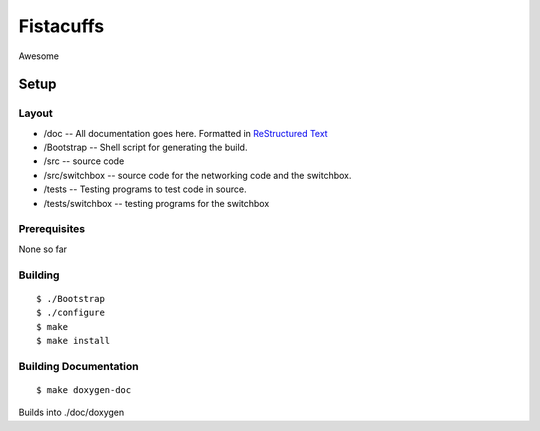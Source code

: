 ==========
Fistacuffs
==========

Awesome

Setup
=====

Layout
------

- /doc -- All documentation goes here.  Formatted in `ReStructured Text`_
- /Bootstrap -- Shell script for generating the build.
- /src -- source code
- /src/switchbox -- source code for the networking code and the switchbox.
- /tests -- Testing programs to test code in source.
- /tests/switchbox -- testing programs for the switchbox


Prerequisites
-------------

None so far


Building
--------
::

 $ ./Bootstrap
 $ ./configure
 $ make
 $ make install


Building Documentation
----------------------
:: 

 $ make doxygen-doc

Builds into ./doc/doxygen

.. _ReStructured Text: http://en.wikipedia.org/wiki/ReStructuredText

